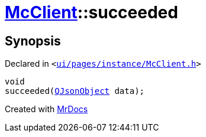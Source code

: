 [#McClient-succeeded]
= xref:McClient.adoc[McClient]::succeeded
:relfileprefix: ../
:mrdocs:


== Synopsis

Declared in `&lt;https://github.com/PrismLauncher/PrismLauncher/blob/develop/launcher/ui/pages/instance/McClient.h#L48[ui&sol;pages&sol;instance&sol;McClient&period;h]&gt;`

[source,cpp,subs="verbatim,replacements,macros,-callouts"]
----
void
succeeded(xref:QJsonObject.adoc[QJsonObject] data);
----



[.small]#Created with https://www.mrdocs.com[MrDocs]#

